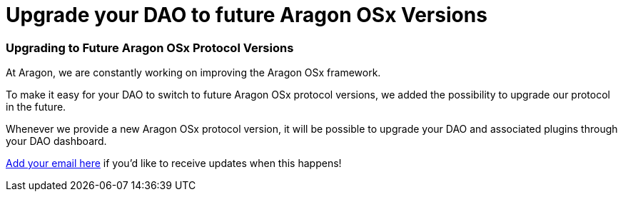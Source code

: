 = Upgrade your DAO to future Aragon OSx Versions

=== Upgrading to Future Aragon OSx Protocol Versions

At Aragon, we are constantly working on improving the Aragon OSx framework.

To make it easy for your DAO to switch to future Aragon OSx protocol versions, we added the possibility to upgrade our protocol in the future.

Whenever we provide a new Aragon OSx protocol version, it will be possible to upgrade your DAO and associated plugins through your DAO dashboard.

link:https://aragondevelopers.substack.com/[Add your email here] if you'd like to receive updates when this happens!
